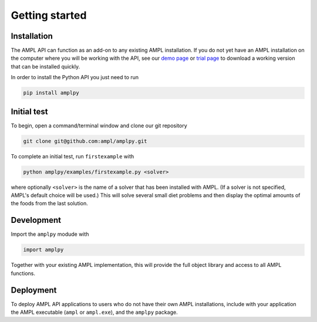 .. lblGettingStarted:

Getting started
===============

Installation
------------

The AMPL API can function as an add-on to any existing AMPL installation.
If you do not yet have an AMPL installation on the computer where you will
be working with the API, see our
`demo page <http://ampl.com/try-ampl/download-a-free-demo/>`_ or
`trial page <http://ampl.com/try-ampl/request-a-full-trial/>`_ to download a
working version that can be installed quickly.

In order to install the Python API you just need to run

.. code-block:: bash

    pip install amplpy

Initial test
------------

To begin, open a command/terminal window and clone our git repository

.. code-block:: bash

    git clone git@github.com:ampl/amplpy.git

To complete an initial test, run ``firstexample`` with

.. code-block:: bash

   python amplpy/examples/firstexample.py <solver>

where optionally ``<solver>`` is the name of a solver that has been installed with AMPL.
(If a solver is not specified, AMPL's default choice will be used.) This will solve
several small diet problems and then display the optimal amounts of the foods
from the last solution.

Development
-----------

Import the ``amplpy`` modude with

.. code-block:: python

   import amplpy

Together with your existing AMPL implementation, this will provide the full
object library and access to all AMPL functions.

Deployment
----------

To deploy AMPL API applications to users who do not have their own AMPL installations,
include with your application the AMPL executable (``ampl`` or ``ampl.exe``), and the ``amplpy`` package.
